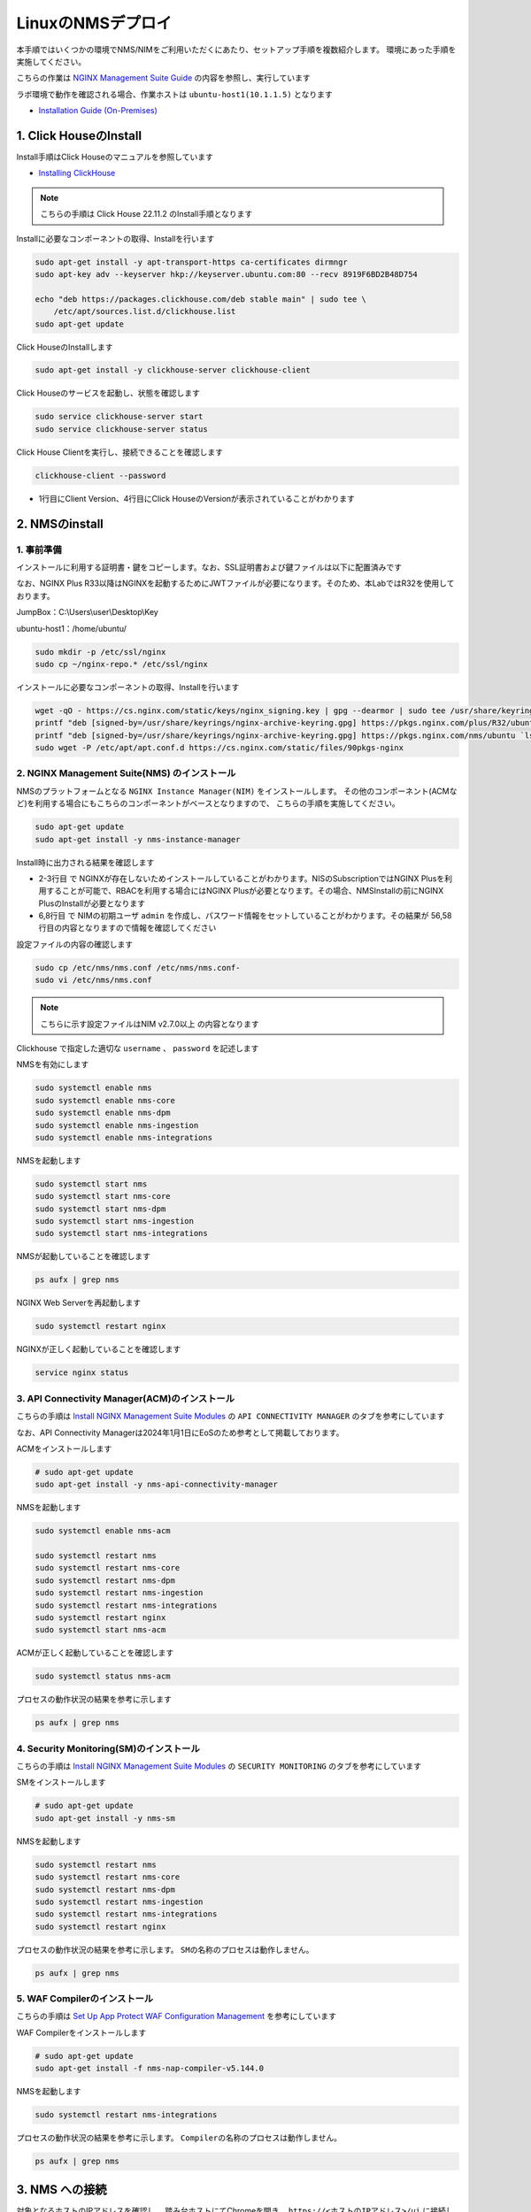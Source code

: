 LinuxのNMSデプロイ
####

本手順ではいくつかの環境でNMS/NIMをご利用いただくにあたり、セットアップ手順を複数紹介します。
環境にあった手順を実施してください。

こちらの作業は `NGINX Management Suite Guide <https://docs.nginx.com/nginx-management-suite/>`__ の内容を参照し、実行しています

ラボ環境で動作を確認される場合、作業ホストは ``ubuntu-host1(10.1.1.5)`` となります

- `Installation Guide (On-Premises) <https://docs.nginx.com/nginx-management-suite/installation/vm-bare-metal/>`__

1. Click HouseのInstall
----

Install手順はClick Houseのマニュアルを参照しています

- `Installing ClickHouse <https://clickhouse.com/docs/en/install/>`__

.. NOTE::

  こちらの手順は Click House 22.11.2 のInstall手順となります

Installに必要なコンポーネントの取得、Installを行います

.. code-block:: cmdin

  sudo apt-get install -y apt-transport-https ca-certificates dirmngr
  sudo apt-key adv --keyserver hkp://keyserver.ubuntu.com:80 --recv 8919F6BD2B48D754
  
  echo "deb https://packages.clickhouse.com/deb stable main" | sudo tee \
      /etc/apt/sources.list.d/clickhouse.list
  sudo apt-get update

Click HouseのInstallします

.. code-block:: cmdin

  sudo apt-get install -y clickhouse-server clickhouse-client

.. code-block:: bash
  :linenos:
  :caption: 実行結果サンプル

   ** 省略 **
   chown -R clickhouse-bridge:clickhouse-bridge '/usr/bin/clickhouse-odbc-bridge'
   chown -R clickhouse-bridge:clickhouse-bridge '/usr/bin/clickhouse-library-bridge'
  Enter password for default user: password << 左の文字列を入力
  Password for default user is saved in file /etc/clickhouse-server/users.d/default-password.xml.
  Setting capabilities for clickhouse binary. This is optional.
   chown -R clickhouse:clickhouse '/etc/clickhouse-server'
  
  ClickHouse has been successfully installed.

Click Houseのサービスを起動し、状態を確認します

.. code-block:: cmdin

  sudo service clickhouse-server start
  sudo service clickhouse-server status

.. code-block:: bash
  :linenos:
  :caption: 実行結果サンプル

  ● clickhouse-server.service - ClickHouse Server (analytic DBMS for big data)
       Loaded: loaded (/lib/systemd/system/clickhouse-server.service; enabled; vendor preset: enabled)
       Active: active (running) since Tue 2022-12-13 09:37:45 UTC; 3s ago
     Main PID: 2774 (clckhouse-watch)
        Tasks: 205 (limit: 4652)
       Memory: 65.0M
       CGroup: /system.slice/clickhouse-server.service
               ├─2774 clickhouse-watchdog        --config=/etc/clickhouse-server/config.xml --pid-file=/run/clickhouse-server/clickhouse-server.pid
               └─2787 /usr/bin/clickhouse-server --config=/etc/clickhouse-server/config.xml --pid-file=/run/clickhouse-server/clickhouse-server.pid
  
  Dec 13 09:37:45 ip-10-1-1-5 systemd[1]: Started ClickHouse Server (analytic DBMS for big data).
  Dec 13 09:37:45 ip-10-1-1-5 clickhouse-server[2774]: Processing configuration file '/etc/clickhouse-server/config.xml'.
  Dec 13 09:37:45 ip-10-1-1-5 clickhouse-server[2774]: Logging trace to /var/log/clickhouse-server/clickhouse-server.log
  Dec 13 09:37:45 ip-10-1-1-5 clickhouse-server[2774]: Logging errors to /var/log/clickhouse-server/clickhouse-server.err.log
  Dec 13 09:37:45 ip-10-1-1-5 clickhouse-server[2787]: Processing configuration file '/etc/clickhouse-server/config.xml'.
  Dec 13 09:37:45 ip-10-1-1-5 clickhouse-server[2787]: Saved preprocessed configuration to '/var/lib/clickhouse/preprocessed_configs/config.xml'.
  Dec 13 09:37:45 ip-10-1-1-5 clickhouse-server[2787]: Processing configuration file '/etc/clickhouse-server/users.xml'.
  Dec 13 09:37:45 ip-10-1-1-5 clickhouse-server[2787]: Merging configuration file '/etc/clickhouse-server/users.d/default-password.xml'.
  Dec 13 09:37:45 ip-10-1-1-5 clickhouse-server[2787]: Saved preprocessed configuration to '/var/lib/clickhouse/preprocessed_configs/users.xml'.

Click House Clientを実行し、接続できることを確認します

.. code-block:: cmdin

  clickhouse-client --password

.. code-block:: bash
  :linenos:
  :caption: 実行結果サンプル

  ClickHouse client version 22.11.2.30 (official build).
  Password for user (default): password << 先程設定したパスワードを入力してください
  Connecting to localhost:9000 as user default.
  Connected to ClickHouse server version 22.11.2 revision 54460.
  
  Warnings:
   * Maximum number of threads is lower than 30000. There could be problems with handling a lot of simultaneous queries.
  
  ip-10-1-1-5.xxx.internal :) q << "q" を入力し、クライアントを終了してください
  Bye.

- 1行目にClient Version、4行目にClick HouseのVersionが表示されていることがわかります


2. NMSのinstall
----

1. 事前準備
~~~~

インストールに利用する証明書・鍵をコピーします。なお、SSL証明書および鍵ファイルは以下に配置済みです

なお、NGINX Plus R33以降はNGINXを起動するためにJWTファイルが必要になります。そのため、本LabではR32を使用しております。

JumpBox：C:\\Users\\user\\Desktop\\Key

ubuntu-host1：/home/ubuntu/

.. code-block:: cmdin

  sudo mkdir -p /etc/ssl/nginx
  sudo cp ~/nginx-repo.* /etc/ssl/nginx

インストールに必要なコンポーネントの取得、Installを行います

.. code-block:: cmdin

  wget -qO - https://cs.nginx.com/static/keys/nginx_signing.key | gpg --dearmor | sudo tee /usr/share/keyrings/nginx-archive-keyring.gpg >/dev/null
  printf "deb [signed-by=/usr/share/keyrings/nginx-archive-keyring.gpg] https://pkgs.nginx.com/plus/R32/ubuntu `lsb_release -cs` nginx-plus\n" | sudo tee /etc/apt/sources.list.d/nginx-plus.list
  printf "deb [signed-by=/usr/share/keyrings/nginx-archive-keyring.gpg] https://pkgs.nginx.com/nms/ubuntu `lsb_release -cs` nginx-plus\n" | sudo tee /etc/apt/sources.list.d/nms.list
  sudo wget -P /etc/apt/apt.conf.d https://cs.nginx.com/static/files/90pkgs-nginx
  
  

2. NGINX Management Suite(NMS) のインストール
~~~~

NMSのプラットフォームとなる ``NGINX Instance Manager(NIM)`` をインストールします。
その他のコンポーネント(ACMなど)を利用する場合にもこちらのコンポーネントがベースとなりますので、 こちらの手順を実施してください。

.. code-block:: cmdin

  sudo apt-get update
  sudo apt-get install -y nms-instance-manager

Install時に出力される結果を確認します

.. code-block:: bash
  :linenos:
  :caption: 実行結果サンプル
  :emphasize-lines: 2-3, 6,8, 56,58

  ** 省略 **
  WARNING: user 'nginx' does not exist. Installation will continue.
  Adding user www-data to group nms
  Adding user syslog to group nms
  Ensuring the log file exists, 'touch /var/log/nms/nms.log'
  Generating default password for 'admin' user account
  Using openssl version 1.1.1f
  Writing admin password to /etc/nms/nginx/.htpasswd
  Checking if clickhouse-server is installed, 'which clickhouse-server'.
  /usr/bin/clickhouse-server
  Restarting rsyslog process
  ----------------------------------------------------------------------
  NGINX Management Suite package has been successfully installed.
  
  Please follow the next steps to start the software:
      # Start the Clickhouse database server
      sudo systemctl start clickhouse-server
  
      # Start NGINX web server
      sudo systemctl start nginx
  
      # If NGINX is already running, reload it
      sudo service nginx reload
  
      # Optional: load the included SELinux policy
      sudo semodule -n -i /usr/share/selinux/packages/nms.pp
      sudo /usr/sbin/load_policy
      sudo restorecon -F -R /usr/bin/nms-core
      sudo restorecon -F -R /usr/bin/nms-dpm
      sudo restorecon -F -R /usr/bin/nms-ingestion
      sudo restorecon -F -R /usr/bin/nms-integrations
      sudo restorecon -F -R /usr/lib/systemd/system/nms.service
      sudo restorecon -F -R /usr/lib/systemd/system/nms-core.service
      sudo restorecon -F -R /usr/lib/systemd/system/nms-dpm.service
      sudo restorecon -F -R /usr/lib/systemd/system/nms-ingestion.service
      sudo restorecon -F -R /usr/lib/systemd/system/nms-integrations.service
      sudo restorecon -F -R /var/lib/nms/modules/manager.json
      sudo restorecon -F -R /var/lib/nms/modules.json
      sudo restorecon -F -R /var/lib/nms/streaming
      sudo restorecon -F -R /var/lib/nms
      sudo restorecon -F -R /var/lib/nms/dqlite
      sudo restorecon -F -R /var/run/nms
      sudo restorecon -F -R /var/lib/nms/modules
      sudo restorecon -F -R /var/log/nms
  
      # Start now and ensure the services also starts whenever the system boots
      sudo systemctl enable nms nms-core nms-dpm nms-ingestion nms-integrations --now
  
      # Optional: Start NGINX Management Suite services
      sudo systemctl start nms
      sudo systemctl start nms-core
      sudo systemctl start nms-dpm
      sudo systemctl start nms-ingestion
      sudo systemctl start nms-integrations
  
      Admin username: admin
  
      Admin password: O5oa1sZN9rmvGSo1gHi2BbjQzofSvE
  
  Please change this password with your own as soon as possible:
  https://docs.nginx.com/nginx-management-suite/admin-guides/access-control/configure-authentication/
  
  For UI access, point your browser to the HTTPS port of this machine.
  ----------------------------------------------------------------------
  Processing triggers for rsyslog (8.2001.0-1ubuntu1.1) ...
  Processing triggers for ufw (0.36-6) ...
  Processing triggers for systemd (245.4-4ubuntu3.6) ...
  Processing triggers for man-db (2.9.1-1) ...
  Processing triggers for libc-bin (2.31-0ubuntu9.2) ...

- 2-3行目 で NGINXが存在しないためインストールしていることがわかります。NISのSubscriptionではNGINX Plusを利用することが可能で、RBACを利用する場合にはNGINX Plusが必要となります。その場合、NMSInstallの前にNGINX PlusのInstallが必要となります
- 6,8行目 で NIMの初期ユーザ ``admin`` を作成し、パスワード情報をセットしていることがわかります。その結果が 56,58行目の内容となりますので情報を確認してください


設定ファイルの内容の確認します

.. code-block:: cmdin

  sudo cp /etc/nms/nms.conf /etc/nms/nms.conf-
  sudo vi /etc/nms/nms.conf

.. NOTE::

  こちらに示す設定ファイルはNIM v2.7.0以上 の内容となります

.. code-block:: bash
  :linenos:
  :caption: 実行結果サンプル
  :emphasize-lines: 81-86


  # This is default /etc/nms/nms.conf file which is distributed with Linux packages.
  
  user: nms
  daemon: true
  # Root dqlite db directory. Each sub directory here is dedicated to the process
  db_root_dir: /var/lib/nms/dqlite
  
  # default log level for all processes. Each process can override this level.
  log:
    encoding: console
    level: error
  
  modules:
    prefix: /var/lib/nms
    # NMS modules config are available here to be read if installed
    conf_dir: /etc/nms/modules
  
  core:
    # enable this for core on tcp
    # address: 127.0.0.1:8033
    address: unix:/var/run/nms/core.sock
    grpc_addr: unix:/var/run/nms/coregrpc.sock
    analytics:
      # Catalogs config
      catalogs:
        metrics_data_dir: /usr/share/nms/catalogs/metrics
        events_data_dir: /usr/share/nms/catalogs/events
        dimensions_data_dir: /usr/share/nms/catalogs/dimensions
    # Dqlite config
    dqlite:
      addr: 127.0.0.1:7891
    # disable this to prevent automatic cleanup on a module removal of it's RBAC features and permissions
    disable_rbac_cleanup: false
  
  dpm:
    # enable this for dpm on tcp
    # address: 127.0.0.1:8034
    address: unix:/var/run/nms/dpm.sock
    # enable this for dpm grpc server on tcp
    # grpc_addr: 127.0.0.1:8036
    grpc_addr: unix:/var/run/nms/am.sock
    # Dqlite config
    dqlite:
      addr: 127.0.0.1:7890
    # NATS config
    nats:
      address: nats://127.0.0.1:9100
      # nats streaming
      store_root_dir: /var/lib/nms/streaming
      # 10GB
      max_store_bytes: 10737418240
      # 1GB
      max_memory_bytes: 1073741824
      # https://docs.nats.io/reference/faq#is-there-a-message-size-limitation-in-nats
      # 8MB
      max_message_bytes: 8388608
  
  integrations:
    # enable this for integrations on tcp
    # address: 127.0.0.1:8037
    address: unix:/var/run/nms/integrations.sock
    # Dqlite config
    dqlite:
      addr: 127.0.0.1:7892
    app_protect_security_update:
      # Enable this setting to automatically retrieve the latest Attack Signatures and Threat Campaigns.
      # enable: true
      # Enable this setting to specify how often, in hours, the latest Attack Signatures and Threat Campaigns are retrieved.
      # The default interval is 6 hours, the maximum interval is 48 hours, and the minimum is 1 hour.
      # interval: 6
      # Enable this setting to specify how many updates to download for the latest Attack Signatures and Threat Campaigns.
      # By default, the 10 latest updates are downloaded. The maximum value is 20, and the minimum value is 1.
      # number_of_updates: 10
  
  ingestion:
    # enable this for ingestion grpc server on tcp
    # grpc_addr: 127.0.0.1:8035
    grpc_addr: unix:/var/run/nms/ingestion.sock
  
  # ClickHouse config for establishing a ClickHouse connection
  clickhouse:
  #   # Below address not used if TLS mode is enabled
    address: 127.0.0.1:9000
  #   # Ensure username and password are wrapped in quotes
    username: 'default'
    password: 'password'
  #   # Enable TLS configurations for ClickHouse connections
  #   tls:
  #     # Address pointing to <tcp_port_secure> of ClickHouse
  #     # Below CH address is used when TLS mode is active
  #     tls_address: 127.0.0.1:9440
  #     # Verification should be skipped for self-signed certificates
  #     skip_verify: true
  #     key_path: /path/to/client-key.pem
  #     cert_path: /path/to/client-cert.pem
  #     ca_path: /etc/ssl/certs/ca-certificates.crt


Clickhouse で指定した適切な ``username`` 、 ``password`` を記述します

NMSを有効にします

.. code-block:: cmdin

  sudo systemctl enable nms
  sudo systemctl enable nms-core
  sudo systemctl enable nms-dpm
  sudo systemctl enable nms-ingestion
  sudo systemctl enable nms-integrations

NMSを起動します

.. code-block:: cmdin

  sudo systemctl start nms
  sudo systemctl start nms-core
  sudo systemctl start nms-dpm
  sudo systemctl start nms-ingestion
  sudo systemctl start nms-integrations

NMSが起動していることを確認します

.. code-block:: cmdin

  ps aufx | grep nms

.. code-block:: bash
  :linenos:
  :caption: 実行結果サンプル

  ubuntu     18756  0.0  0.0   8160   724 pts/0    S+   10:49   0:00  |           \_ grep --color=auto nms
  nms        18667  1.3  0.9 1261428 37752 ?       Ssl  10:49   0:00 /usr/bin/nms-ingestion
  nms        18687  1.5  0.6 1357064 27024 ?       Ssl  10:49   0:00 /usr/bin/nms-integrations
  nms        18709  4.1  1.3 1374596 52064 ?       Ssl  10:49   0:00 /usr/bin/nms-dpm
  nms        18710  3.9  1.0 1364580 42960 ?       Ssl  10:49   0:00 /usr/bin/nms-core

NGINX Web Serverを再起動します

.. code-block:: cmdin

  sudo systemctl restart nginx

NGINXが正しく起動していることを確認します

.. code-block:: cmdin

  service nginx status

.. code-block:: bash
  :linenos:
  :caption: 実行結果サンプル

  ● nginx.service - A high performance web server and a reverse proxy server
       Loaded: loaded (/lib/systemd/system/nginx.service; enabled; vendor preset: enabled)
       Active: active (running) since Tue 2022-12-13 10:50:05 UTC; 12s ago
         Docs: man:nginx(8)
      Process: 18761 ExecStartPre=/usr/sbin/nginx -t -q -g daemon on; master_process on; (code=exited, status=0/SUCCESS)
      Process: 18775 ExecStart=/usr/sbin/nginx -g daemon on; master_process on; (code=exited, status=0/SUCCESS)
     Main PID: 18776 (nginx)
        Tasks: 3 (limit: 4652)
       Memory: 4.2M
       CGroup: /system.slice/nginx.service
               ├─18776 nginx: master process /usr/sbin/nginx -g daemon on; master_process on;
               ├─18777 nginx: worker process
               └─18778 nginx: worker process
  
  Dec 13 10:50:05 ip-10-1-1-5 systemd[1]: nginx.service: Succeeded.
  Dec 13 10:50:05 ip-10-1-1-5 systemd[1]: Stopped A high performance web server and a reverse proxy server.
  Dec 13 10:50:05 ip-10-1-1-5 systemd[1]: Starting A high performance web server and a reverse proxy server...
  Dec 13 10:50:05 ip-10-1-1-5 systemd[1]: Started A high performance web server and a reverse proxy server.

3. API Connectivity Manager(ACM)のインストール
~~~~

こちらの手順は `Install NGINX Management Suite Modules <https://docs.nginx.com/nginx-management-suite/installation/vm-bare-metal/install-acm/>`__ の ``API CONNECTIVITY MANAGER`` のタブを参考にしています

なお、API Connectivity Managerは2024年1月1日にEoSのため参考として掲載しております。

ACMをインストールします

.. code-block:: cmdin

  # sudo apt-get update
  sudo apt-get install -y nms-api-connectivity-manager

NMSを起動します

.. code-block:: cmdin

  sudo systemctl enable nms-acm

  sudo systemctl restart nms
  sudo systemctl restart nms-core
  sudo systemctl restart nms-dpm
  sudo systemctl restart nms-ingestion
  sudo systemctl restart nms-integrations
  sudo systemctl restart nginx
  sudo systemctl start nms-acm

ACMが正しく起動していることを確認します

.. code-block:: cmdin

  sudo systemctl status nms-acm

.. code-block:: bash
  :linenos:
  :caption: 実行結果サンプル

  ● nms-acm.service - NGINX Management Suite - API Connectivity Manager
       Loaded: loaded (/lib/systemd/system/nms-acm.service; enabled; vendor preset: enabled)
       Active: active (running) since Fri 2023-02-10 02:43:05 UTC; 27s ago
         Docs: https://www.nginx.com/products/api-connectivity-manager
     Main PID: 12451 (nms-acm)
        Tasks: 13 (limit: 9445)
       Memory: 18.2M
       CGroup: /system.slice/nms-acm.service
               └─12451 /usr/bin/nms-acm server
  
  Feb 10 02:43:08 ip-10-1-1-6 acm[12451]: [INFO]         acm                                          templates/service.go:119     >
  Feb 10 02:43:08 ip-10-1-1-6 acm[12451]: [INFO]         acm                                          templates/service.go:119     >
  Feb 10 02:43:08 ip-10-1-1-6 acm[12451]: [INFO]         acm                                          templates/service.go:119     >
  Feb 10 02:43:08 ip-10-1-1-6 acm[12451]: [INFO]         acm                                          templates/service.go:119     >
  Feb 10 02:43:08 ip-10-1-1-6 acm[12451]: [INFO]         acm                                          templates/service.go:119     >
  Feb 10 02:43:08 ip-10-1-1-6 acm[12451]: [INFO]         acm                                          templates/service.go:119     >
  Feb 10 02:43:08 ip-10-1-1-6 acm[12451]: [INFO]         acm                                          templates/service.go:119     >
  Feb 10 02:43:08 ip-10-1-1-6 acm[12451]: [INFO]         acm                                          templates/service.go:119     >
  Feb 10 02:43:08 ip-10-1-1-6 acm[12451]: [INFO]         acm                                          templates/service.go:37      >
  Feb 10 02:43:09 ip-10-1-1-6 acm[12451]: [INFO]         acm                                          templates/service.go:61      >

プロセスの動作状況の結果を参考に示します

.. code-block:: cmdin

  ps aufx | grep nms

.. code-block:: bash
  :linenos:
  :caption: 実行結果サンプル

  ubuntu     12607  0.0  0.0   8160   672 pts/0    S+   02:55   0:00              \_ grep --color=auto nms
  nms        12385  0.2  0.7 1376852 62380 ?       Ssl  02:43   0:01 /usr/bin/nms-core
  nms        12435  0.3  0.7 1379940 63544 ?       Ssl  02:43   0:02 /usr/bin/nms-dpm
  nms        12479  0.1  0.3 1265868 31216 ?       Ssl  02:43   0:01 /usr/bin/nms-ingestion
  nms        12515  0.0  0.5 1334052 42072 ?       Ssl  02:43   0:00 /usr/bin/nms-integrations
  nms        12595  1.1  0.7 1268892 63196 ?       Ssl  02:53   0:01 /usr/bin/nms-acm server


4. Security Monitoring(SM)のインストール
~~~~

こちらの手順は `Install NGINX Management Suite Modules <https://docs.nginx.com/nginx-management-suite/installation/vm-bare-metal/install-security-monitoring/>`__ の ``SECURITY MONITORING`` のタブを参考にしています

SMをインストールします

.. code-block:: cmdin

  # sudo apt-get update
  sudo apt-get install -y nms-sm

NMSを起動します

.. code-block:: cmdin

  sudo systemctl restart nms
  sudo systemctl restart nms-core
  sudo systemctl restart nms-dpm
  sudo systemctl restart nms-ingestion
  sudo systemctl restart nms-integrations
  sudo systemctl restart nginx

プロセスの動作状況の結果を参考に示します。 ``SMの名称のプロセスは動作しません。``

.. code-block:: cmdin

  ps aufx | grep nms

.. code-block:: bash
  :linenos:
  :caption: 実行結果サンプル

  ubuntu     12607  0.0  0.0   8160   672 pts/0    S+   02:55   0:00              \_ grep --color=auto nms
  nms        12385  0.2  0.7 1376852 62380 ?       Ssl  02:43   0:01 /usr/bin/nms-core
  nms        12435  0.3  0.7 1379940 63544 ?       Ssl  02:43   0:02 /usr/bin/nms-dpm
  nms        12479  0.1  0.3 1265868 31216 ?       Ssl  02:43   0:01 /usr/bin/nms-ingestion
  nms        12515  0.0  0.5 1334052 42072 ?       Ssl  02:43   0:00 /usr/bin/nms-integrations
  nms        12595  1.1  0.7 1268892 63196 ?       Ssl  02:53   0:01 /usr/bin/nms-acm server


5. WAF Compilerのインストール
~~~~

こちらの手順は `Set Up App Protect WAF Configuration Management <https://docs.nginx.com/nginx-management-suite/nim/how-to/app-protect/setup-waf-config-management/>`__ を参考にしています


WAF Compilerをインストールします

.. code-block:: cmdin

  # sudo apt-get update
  sudo apt-get install -f nms-nap-compiler-v5.144.0

NMSを起動します

.. code-block:: cmdin

  sudo systemctl restart nms-integrations

プロセスの動作状況の結果を参考に示します。 ``Compilerの名称のプロセスは動作しません。``

.. code-block:: cmdin

  ps aufx | grep nms

.. code-block:: bash
  :linenos:
  :caption: 実行結果サンプル

  ubuntu     18301  0.0  0.0   8160   672 pts/0    S+   03:09   0:00              \_ grep --color=auto nms
  nms        12988  0.2  0.7 1378084 59972 ?       Ssl  03:00   0:01 /usr/bin/nms-core
  nms        13046  0.4  0.7 1380308 59392 ?       Ssl  03:00   0:02 /usr/bin/nms-dpm
  nms        13089  0.1  0.4 1265868 32516 ?       Ssl  03:00   0:00 /usr/bin/nms-ingestion
  nms        13180  0.2  0.5 1334620 42576 ?       Ssl  03:01   0:01 /usr/bin/nms-acm server
  nms        18269  1.2  0.3 1284656 29796 ?       Ssl  03:09   0:00 /usr/bin/nms-integrations


3. NMS への接続
----

対象となるホストのIPアドレスを確認し、 踏み台ホストにてChromeを開き、 ``https://<ホストのIPアドレス>/ui`` に接続してください

なお、すでにライセンス適用済みのNIMインスタンスがあり、``NIM UI``　からアクセス可能です。Username ``admin`` 、 Password は ``password``　でログインしてください。

以下の様にTop画面が表示されます

   .. image:: ./media/nim-login.png
      :width: 400

``Sign In`` をクリックすると Basic認証によるポップアップが表示されます。Username ``admin`` 、 Password は ``Install時の出力で予め確認した文字列`` を入力してください
ログインが完了すると以下のような画面が表示されます

   .. image:: ./media/nim-top.png
      :width: 400

(Option) NMS の Version確認
----

正しく意図したバージョンがインストールされていることを確認してください。


.. code-block:: bash
  :linenos:
  :caption: 実行結果サンプル

  $ dpkg -l | grep nms
  ii  nms-api-connectivity-manager     1.4.1-762997411~focal              amd64        NGINX Management Suite ACM Module.
  ii  nms-instance-manager             2.8.0-759861272~focal              amd64        NGINX Management Suite - Instance Manager (core system)
  ii  nms-nap-compiler-v4.2.0          4.2.0-1~focal                      amd64        NGINX App Protect repackaged compiler for compatability with NGINX Instance Manager
  ii  nms-sm                           1.2.0-751410248~focal              amd64        NGINX Security Monitoring Dashboard Module


以下コマンドを使ってインストールしたNIMの詳細情報を確認いただけます

.. code-block:: cmdin

  dpkg -s nms-instance-manager

.. code-block:: bash
  :linenos:
  :caption: 実行結果サンプル

  Package: nms-instance-manager
  Status: install ok installed
  Priority: optional
  Installed-Size: 208328
  Maintainer: NGINX Packaging <nginx-packaging@f5.com>
  Architecture: amd64
  Version: 2.8.0-759861272~focal
  Depends: adduser, gawk, lsb-release, nginx-plus (>= 22) | nginx (>= 1.18.0), openssl, rsyslog, systemd, tar
  Recommends: clickhouse-server (>= 21.3.19.1), openssl (>= 1.1.1)
  Conffiles:
   /etc/logrotate.d/nms.conf 9c4dc2b56a4496bb35547f205a81d750
   /etc/nginx/conf.d/nms-http.conf e9f45890256ca87cc64737de6aeb998f
   /etc/nms/nginx/.htpasswd d41d8cd98f00b204e9800998ecf8427e
   /etc/nms/nginx/errors-grpc.loc_conf 602e26ca21e12a11262c170f88e90c38
   /etc/nms/nginx/errors-grpc.server_conf 73f48a717d8e7cb6ce73cdc22efc67b3
   /etc/nms/nginx/errors.http_conf 73f1d2692f94440ad35c1c4934dc08cd
   /etc/nms/nginx/oidc/openid_configuration.conf 42b3c5cb96e5b8a0df87d8c882e59077
   /etc/nms/nginx/upstreams/README.md f29b0fe2b4d6856f26f7286f3c9e0579
   /etc/nms/nginx/upstreams/mapped_apis/README.md c287571d3c9cddf6a85d2cdd6fc14dae
   /etc/nms/nms.conf 88e66e7f0f891bb3c4d8dc0ac7871f6e
   /etc/rsyslog.d/nms.conf 3fdc4c5ef473f05d85251266b30d8521
   /usr/lib/systemd/system/nms-core.service 3bb5bb05e05e9dd1ff62d6f9ea650e3b
   /usr/lib/systemd/system/nms-dpm.service 9ee5e027e6694ee988c78eff4e043a26
   /usr/lib/systemd/system/nms-ingestion.service 69c2bf77c707f59b2f58f9bae0525d66
   /usr/lib/systemd/system/nms-integrations.service 23012c3c61c0df2046e65131cbab1fc7
   /usr/lib/systemd/system/nms.service 99ce4153417884beb7dac8556544c75c
   /var/lib/nms/modules.json 58e0494c51d30eb3494f7c9198986bb9
  Description: NGINX Management Suite - Instance Manager (core system)
  Homepage: https://www.nginx.com/products/nginx-instance-manager/


(Option) SMへSignatureのinstall
----

 - `Set Up Attack Signatures and Threat Campaigns <https://docs.nginx.com/nginx-management-suite/nim/how-to/app-protect/setup-waf-config-management/#set-up-attack-signatures-and-threat-campaigns>`__

